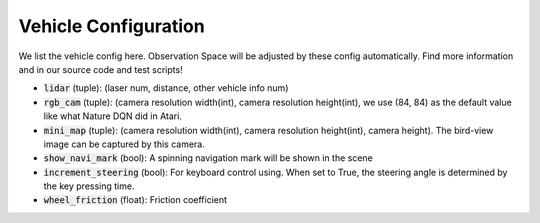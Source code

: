 
##########################
Vehicle Configuration
##########################

We list the vehicle config here. Observation Space will be adjusted by these config automatically.
Find more information and in our source code and test scripts!

- :code:`lidar` (tuple): (laser num, distance, other vehicle info num)
- :code:`rgb_cam` (tuple): (camera resolution width(int), camera resolution height(int), we use (84, 84) as the default value like what Nature DQN did in Atari.
- :code:`mini_map` (tuple): (camera resolution width(int), camera resolution height(int), camera height). The bird-view image can be captured by this camera.
- :code:`show_navi_mark` (bool): A spinning navigation mark will be shown in the scene
- :code:`increment_steering` (bool): For keyboard control using. When set to True, the steering angle is determined by the key pressing time.
- :code:`wheel_friction` (float): Friction coefficient
